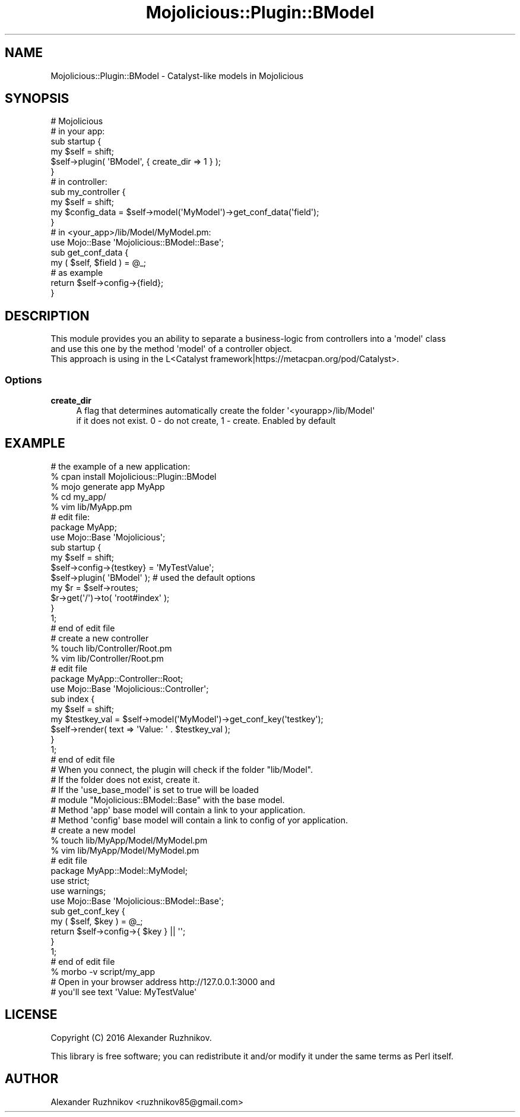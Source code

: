 .\" Automatically generated by Pod::Man 4.14 (Pod::Simple 3.40)
.\"
.\" Standard preamble:
.\" ========================================================================
.de Sp \" Vertical space (when we can't use .PP)
.if t .sp .5v
.if n .sp
..
.de Vb \" Begin verbatim text
.ft CW
.nf
.ne \\$1
..
.de Ve \" End verbatim text
.ft R
.fi
..
.\" Set up some character translations and predefined strings.  \*(-- will
.\" give an unbreakable dash, \*(PI will give pi, \*(L" will give a left
.\" double quote, and \*(R" will give a right double quote.  \*(C+ will
.\" give a nicer C++.  Capital omega is used to do unbreakable dashes and
.\" therefore won't be available.  \*(C` and \*(C' expand to `' in nroff,
.\" nothing in troff, for use with C<>.
.tr \(*W-
.ds C+ C\v'-.1v'\h'-1p'\s-2+\h'-1p'+\s0\v'.1v'\h'-1p'
.ie n \{\
.    ds -- \(*W-
.    ds PI pi
.    if (\n(.H=4u)&(1m=24u) .ds -- \(*W\h'-12u'\(*W\h'-12u'-\" diablo 10 pitch
.    if (\n(.H=4u)&(1m=20u) .ds -- \(*W\h'-12u'\(*W\h'-8u'-\"  diablo 12 pitch
.    ds L" ""
.    ds R" ""
.    ds C` ""
.    ds C' ""
'br\}
.el\{\
.    ds -- \|\(em\|
.    ds PI \(*p
.    ds L" ``
.    ds R" ''
.    ds C`
.    ds C'
'br\}
.\"
.\" Escape single quotes in literal strings from groff's Unicode transform.
.ie \n(.g .ds Aq \(aq
.el       .ds Aq '
.\"
.\" If the F register is >0, we'll generate index entries on stderr for
.\" titles (.TH), headers (.SH), subsections (.SS), items (.Ip), and index
.\" entries marked with X<> in POD.  Of course, you'll have to process the
.\" output yourself in some meaningful fashion.
.\"
.\" Avoid warning from groff about undefined register 'F'.
.de IX
..
.nr rF 0
.if \n(.g .if rF .nr rF 1
.if (\n(rF:(\n(.g==0)) \{\
.    if \nF \{\
.        de IX
.        tm Index:\\$1\t\\n%\t"\\$2"
..
.        if !\nF==2 \{\
.            nr % 0
.            nr F 2
.        \}
.    \}
.\}
.rr rF
.\"
.\" Accent mark definitions (@(#)ms.acc 1.5 88/02/08 SMI; from UCB 4.2).
.\" Fear.  Run.  Save yourself.  No user-serviceable parts.
.    \" fudge factors for nroff and troff
.if n \{\
.    ds #H 0
.    ds #V .8m
.    ds #F .3m
.    ds #[ \f1
.    ds #] \fP
.\}
.if t \{\
.    ds #H ((1u-(\\\\n(.fu%2u))*.13m)
.    ds #V .6m
.    ds #F 0
.    ds #[ \&
.    ds #] \&
.\}
.    \" simple accents for nroff and troff
.if n \{\
.    ds ' \&
.    ds ` \&
.    ds ^ \&
.    ds , \&
.    ds ~ ~
.    ds /
.\}
.if t \{\
.    ds ' \\k:\h'-(\\n(.wu*8/10-\*(#H)'\'\h"|\\n:u"
.    ds ` \\k:\h'-(\\n(.wu*8/10-\*(#H)'\`\h'|\\n:u'
.    ds ^ \\k:\h'-(\\n(.wu*10/11-\*(#H)'^\h'|\\n:u'
.    ds , \\k:\h'-(\\n(.wu*8/10)',\h'|\\n:u'
.    ds ~ \\k:\h'-(\\n(.wu-\*(#H-.1m)'~\h'|\\n:u'
.    ds / \\k:\h'-(\\n(.wu*8/10-\*(#H)'\z\(sl\h'|\\n:u'
.\}
.    \" troff and (daisy-wheel) nroff accents
.ds : \\k:\h'-(\\n(.wu*8/10-\*(#H+.1m+\*(#F)'\v'-\*(#V'\z.\h'.2m+\*(#F'.\h'|\\n:u'\v'\*(#V'
.ds 8 \h'\*(#H'\(*b\h'-\*(#H'
.ds o \\k:\h'-(\\n(.wu+\w'\(de'u-\*(#H)/2u'\v'-.3n'\*(#[\z\(de\v'.3n'\h'|\\n:u'\*(#]
.ds d- \h'\*(#H'\(pd\h'-\w'~'u'\v'-.25m'\f2\(hy\fP\v'.25m'\h'-\*(#H'
.ds D- D\\k:\h'-\w'D'u'\v'-.11m'\z\(hy\v'.11m'\h'|\\n:u'
.ds th \*(#[\v'.3m'\s+1I\s-1\v'-.3m'\h'-(\w'I'u*2/3)'\s-1o\s+1\*(#]
.ds Th \*(#[\s+2I\s-2\h'-\w'I'u*3/5'\v'-.3m'o\v'.3m'\*(#]
.ds ae a\h'-(\w'a'u*4/10)'e
.ds Ae A\h'-(\w'A'u*4/10)'E
.    \" corrections for vroff
.if v .ds ~ \\k:\h'-(\\n(.wu*9/10-\*(#H)'\s-2\u~\d\s+2\h'|\\n:u'
.if v .ds ^ \\k:\h'-(\\n(.wu*10/11-\*(#H)'\v'-.4m'^\v'.4m'\h'|\\n:u'
.    \" for low resolution devices (crt and lpr)
.if \n(.H>23 .if \n(.V>19 \
\{\
.    ds : e
.    ds 8 ss
.    ds o a
.    ds d- d\h'-1'\(ga
.    ds D- D\h'-1'\(hy
.    ds th \o'bp'
.    ds Th \o'LP'
.    ds ae ae
.    ds Ae AE
.\}
.rm #[ #] #H #V #F C
.\" ========================================================================
.\"
.IX Title "Mojolicious::Plugin::BModel 3"
.TH Mojolicious::Plugin::BModel 3 "2016-03-18" "perl v5.32.0" "User Contributed Perl Documentation"
.\" For nroff, turn off justification.  Always turn off hyphenation; it makes
.\" way too many mistakes in technical documents.
.if n .ad l
.nh
.SH "NAME"
Mojolicious::Plugin::BModel \- Catalyst\-like models in Mojolicious
.SH "SYNOPSIS"
.IX Header "SYNOPSIS"
.Vb 1
\&    # Mojolicious
\&
\&    # in your app:
\&    sub startup {
\&        my $self = shift;
\&
\&        $self\->plugin( \*(AqBModel\*(Aq, { create_dir => 1 } );
\&    }
\&
\&    # in controller:
\&    sub my_controller {
\&        my $self = shift;
\&
\&        my $config_data = $self\->model(\*(AqMyModel\*(Aq)\->get_conf_data(\*(Aqfield\*(Aq);
\&    }
\&
\&    # in <your_app>/lib/Model/MyModel.pm:
\&
\&    use Mojo::Base \*(AqMojolicious::BModel::Base\*(Aq;
\&
\&    sub get_conf_data {
\&        my ( $self, $field ) = @_;
\&
\&        # as example
\&        return $self\->config\->{field};
\&    }
.Ve
.SH "DESCRIPTION"
.IX Header "DESCRIPTION"
.Vb 3
\&    This module provides you an ability to separate a business\-logic from controllers into a \*(Aqmodel\*(Aq class
\&    and use this one by the method \*(Aqmodel\*(Aq of a controller object.
\&    This approach is using in the L<Catalyst framework|https://metacpan.org/pod/Catalyst>.
.Ve
.SS "Options"
.IX Subsection "Options"
.IP "\fBcreate_dir\fR" 4
.IX Item "create_dir"
.Vb 2
\&    A flag that determines automatically create the folder \*(Aq<yourapp>/lib/Model\*(Aq
\&    if it does not exist. 0 \- do not create, 1 \- create. Enabled by default
.Ve
.SH "EXAMPLE"
.IX Header "EXAMPLE"
.Vb 5
\&    # the example of a new application:
\&    % cpan install Mojolicious::Plugin::BModel
\&    % mojo generate app MyApp
\&    % cd my_app/
\&    % vim lib/MyApp.pm
\&
\&    # edit file:
\&    package MyApp;
\&
\&    use Mojo::Base \*(AqMojolicious\*(Aq;
\&
\&    sub startup {
\&        my $self = shift;
\&
\&        $self\->config\->{testkey} = \*(AqMyTestValue\*(Aq;
\&
\&        $self\->plugin( \*(AqBModel\*(Aq ); # used the default options
\&
\&        my $r = $self\->routes;
\&        $r\->get(\*(Aq/\*(Aq)\->to( \*(Aqroot#index\*(Aq );
\&    }
\&
\&    1;
\&
\&    # end of edit file
\&
\&    # create a new controller
\&
\&    % touch lib/Controller/Root.pm
\&    % vim lib/Controller/Root.pm
\&
\&    # edit file
\&
\&    package MyApp::Controller::Root;
\&
\&    use Mojo::Base \*(AqMojolicious::Controller\*(Aq;
\&
\&    sub index {
\&        my $self = shift;
\&
\&        my $testkey_val = $self\->model(\*(AqMyModel\*(Aq)\->get_conf_key(\*(Aqtestkey\*(Aq);
\&        $self\->render( text => \*(AqValue: \*(Aq . $testkey_val );
\&    }
\&
\&    1;
\&
\&    # end of edit file
\&
\&    # When you connect, the plugin will check if the folder "lib/Model".
\&    # If the folder does not exist, create it.
\&    # If the \*(Aquse_base_model\*(Aq is set to true will be loaded
\&    # module "Mojolicious::BModel::Base" with the base model.
\&    # Method \*(Aqapp\*(Aq base model will contain a link to your application.
\&    # Method \*(Aqconfig\*(Aq base model will contain a link to config of yor application.
\&
\&    # create a new model
\&    % touch lib/MyApp/Model/MyModel.pm
\&    % vim lib/MyApp/Model/MyModel.pm
\&
\&    # edit file
\&
\&    package MyApp::Model::MyModel;
\&
\&    use strict;
\&    use warnings;
\&
\&    use Mojo::Base \*(AqMojolicious::BModel::Base\*(Aq;
\&
\&    sub get_conf_key {
\&        my ( $self, $key ) = @_;
\&
\&        return $self\->config\->{ $key } || \*(Aq\*(Aq;
\&    }
\&
\&    1;
\&
\&    # end of edit file
\&
\&    % morbo \-v script/my_app
\&
\&    # Open in your browser address http://127.0.0.1:3000 and
\&    # you\*(Aqll see text \*(AqValue: MyTestValue\*(Aq
.Ve
.SH "LICENSE"
.IX Header "LICENSE"
Copyright (C) 2016 Alexander Ruzhnikov.
.PP
This library is free software; you can redistribute it and/or modify
it under the same terms as Perl itself.
.SH "AUTHOR"
.IX Header "AUTHOR"
Alexander Ruzhnikov <ruzhnikov85@gmail.com>
